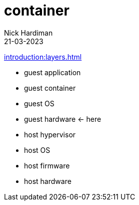 = container
Nick Hardiman 
:source-highlighter: highlight.js
:revdate: 21-03-2023

xref:introduction:layers.adoc[]

* guest application 
* guest container
* guest OS  
* guest hardware  <- here
* host hypervisor
* host OS   
* host firmware
* host hardware 

